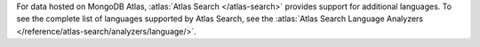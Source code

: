 For data hosted on MongoDB Atlas, :atlas:`Atlas Search </atlas-search>`
provides support for additional languages. To see the complete list of
languages supported by Atlas Search, see the :atlas:`Atlas Search
Language Analyzers </reference/atlas-search/analyzers/language/>`.
